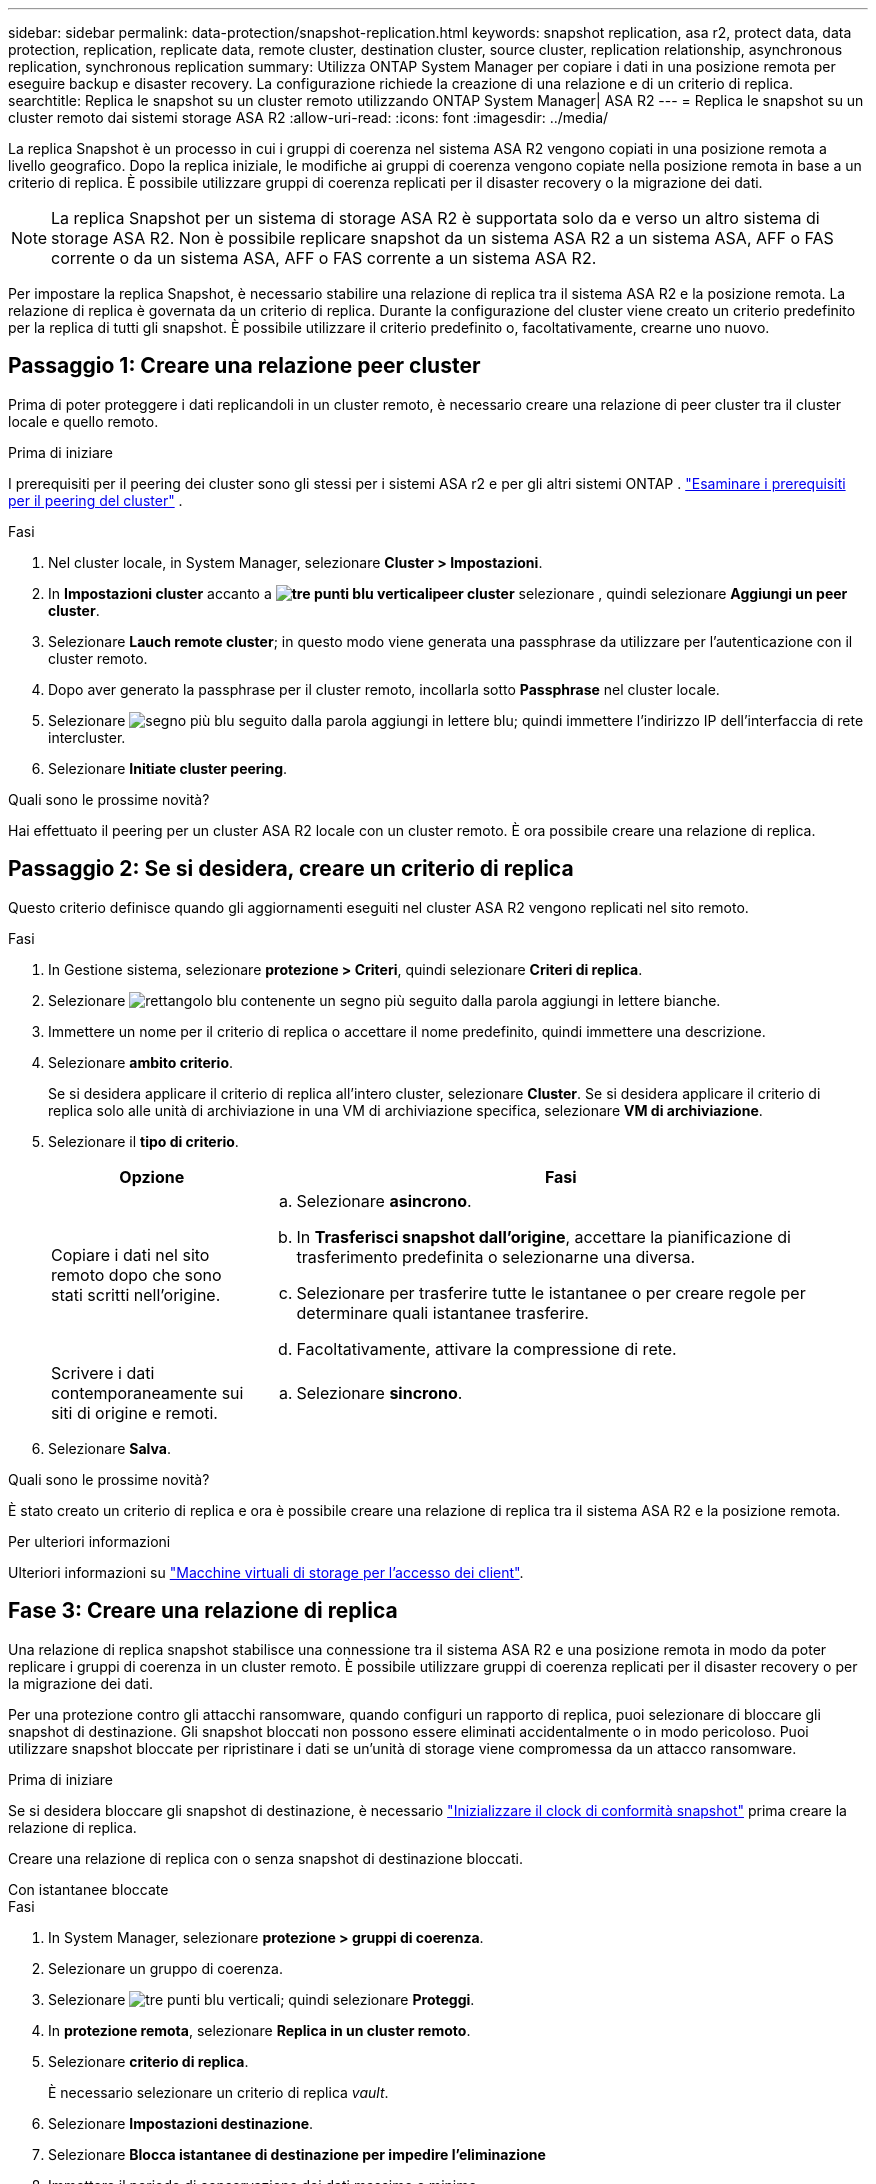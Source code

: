 ---
sidebar: sidebar 
permalink: data-protection/snapshot-replication.html 
keywords: snapshot replication, asa r2, protect data, data protection, replication, replicate data, remote cluster, destination cluster, source cluster, replication relationship, asynchronous replication, synchronous replication 
summary: Utilizza ONTAP System Manager per copiare i dati in una posizione remota per eseguire backup e disaster recovery. La configurazione richiede la creazione di una relazione e di un criterio di replica. 
searchtitle: Replica le snapshot su un cluster remoto utilizzando ONTAP System Manager| ASA R2 
---
= Replica le snapshot su un cluster remoto dai sistemi storage ASA R2
:allow-uri-read: 
:icons: font
:imagesdir: ../media/


[role="lead"]
La replica Snapshot è un processo in cui i gruppi di coerenza nel sistema ASA R2 vengono copiati in una posizione remota a livello geografico. Dopo la replica iniziale, le modifiche ai gruppi di coerenza vengono copiate nella posizione remota in base a un criterio di replica. È possibile utilizzare gruppi di coerenza replicati per il disaster recovery o la migrazione dei dati.


NOTE: La replica Snapshot per un sistema di storage ASA R2 è supportata solo da e verso un altro sistema di storage ASA R2. Non è possibile replicare snapshot da un sistema ASA R2 a un sistema ASA, AFF o FAS corrente o da un sistema ASA, AFF o FAS corrente a un sistema ASA R2.

Per impostare la replica Snapshot, è necessario stabilire una relazione di replica tra il sistema ASA R2 e la posizione remota. La relazione di replica è governata da un criterio di replica. Durante la configurazione del cluster viene creato un criterio predefinito per la replica di tutti gli snapshot. È possibile utilizzare il criterio predefinito o, facoltativamente, crearne uno nuovo.



== Passaggio 1: Creare una relazione peer cluster

Prima di poter proteggere i dati replicandoli in un cluster remoto, è necessario creare una relazione di peer cluster tra il cluster locale e quello remoto.

.Prima di iniziare
I prerequisiti per il peering dei cluster sono gli stessi per i sistemi ASA r2 e per gli altri sistemi ONTAP . link:https://docs.netapp.com/us-en/ontap/peering/prerequisites-cluster-peering-reference.html["Esaminare i prerequisiti per il peering del cluster"] .

.Fasi
. Nel cluster locale, in System Manager, selezionare *Cluster > Impostazioni*.
. In *Impostazioni cluster* accanto a *image:icon_kabob.gif["tre punti blu verticali"]peer cluster* selezionare , quindi selezionare *Aggiungi un peer cluster*.
. Selezionare *Lauch remote cluster*; in questo modo viene generata una passphrase da utilizzare per l'autenticazione con il cluster remoto.
. Dopo aver generato la passphrase per il cluster remoto, incollarla sotto *Passphrase* nel cluster locale.
. Selezionare image:icon_add.gif["segno più blu seguito dalla parola aggiungi in lettere blu"]; quindi immettere l'indirizzo IP dell'interfaccia di rete intercluster.
. Selezionare *Initiate cluster peering*.


.Quali sono le prossime novità?
Hai effettuato il peering per un cluster ASA R2 locale con un cluster remoto. È ora possibile creare una relazione di replica.



== Passaggio 2: Se si desidera, creare un criterio di replica

Questo criterio definisce quando gli aggiornamenti eseguiti nel cluster ASA R2 vengono replicati nel sito remoto.

.Fasi
. In Gestione sistema, selezionare *protezione > Criteri*, quindi selezionare *Criteri di replica*.
. Selezionare image:icon_add_blue_bg.png["rettangolo blu contenente un segno più seguito dalla parola aggiungi in lettere bianche"].
. Immettere un nome per il criterio di replica o accettare il nome predefinito, quindi immettere una descrizione.
. Selezionare *ambito criterio*.
+
Se si desidera applicare il criterio di replica all'intero cluster, selezionare *Cluster*. Se si desidera applicare il criterio di replica solo alle unità di archiviazione in una VM di archiviazione specifica, selezionare *VM di archiviazione*.

. Selezionare il *tipo di criterio*.
+
[cols="2,6a"]
|===
| Opzione | Fasi 


| Copiare i dati nel sito remoto dopo che sono stati scritti nell'origine.  a| 
.. Selezionare *asincrono*.
.. In *Trasferisci snapshot dall'origine*, accettare la pianificazione di trasferimento predefinita o selezionarne una diversa.
.. Selezionare per trasferire tutte le istantanee o per creare regole per determinare quali istantanee trasferire.
.. Facoltativamente, attivare la compressione di rete.




| Scrivere i dati contemporaneamente sui siti di origine e remoti.  a| 
.. Selezionare *sincrono*.


|===
. Selezionare *Salva*.


.Quali sono le prossime novità?
È stato creato un criterio di replica e ora è possibile creare una relazione di replica tra il sistema ASA R2 e la posizione remota.

.Per ulteriori informazioni
Ulteriori informazioni su link:../administer/manage-client-vm-access.html["Macchine virtuali di storage per l'accesso dei client"].



== Fase 3: Creare una relazione di replica

Una relazione di replica snapshot stabilisce una connessione tra il sistema ASA R2 e una posizione remota in modo da poter replicare i gruppi di coerenza in un cluster remoto. È possibile utilizzare gruppi di coerenza replicati per il disaster recovery o per la migrazione dei dati.

Per una protezione contro gli attacchi ransomware, quando configuri un rapporto di replica, puoi selezionare di bloccare gli snapshot di destinazione. Gli snapshot bloccati non possono essere eliminati accidentalmente o in modo pericoloso. Puoi utilizzare snapshot bloccate per ripristinare i dati se un'unità di storage viene compromessa da un attacco ransomware.

.Prima di iniziare
Se si desidera bloccare gli snapshot di destinazione, è necessario link:../secure-data/ransomware-protection.html#initialize-the-snaplock-compliance-clock["Inizializzare il clock di conformità snapshot"] prima creare la relazione di replica.

Creare una relazione di replica con o senza snapshot di destinazione bloccati.

[role="tabbed-block"]
====
.Con istantanee bloccate
--
.Fasi
. In System Manager, selezionare *protezione > gruppi di coerenza*.
. Selezionare un gruppo di coerenza.
. Selezionare image:icon_kabob.gif["tre punti blu verticali"]; quindi selezionare *Proteggi*.
. In *protezione remota*, selezionare *Replica in un cluster remoto*.
. Selezionare *criterio di replica*.
+
È necessario selezionare un criterio di replica _vault_.

. Selezionare *Impostazioni destinazione*.
. Selezionare *Blocca istantanee di destinazione per impedire l'eliminazione*
. Immettere il periodo di conservazione dei dati massimo e minimo.
. Per ritardare l'avvio del trasferimento dati, deselezionare *Avvia trasferimento immediatamente*.
+
Il trasferimento iniziale dei dati inizia immediatamente per impostazione predefinita.

. In alternativa, per ignorare la pianificazione di trasferimento predefinita, selezionare *Impostazioni destinazione*, quindi selezionare *Sovrascrivi pianificazione trasferimento*.
+
Il programma di trasferimento deve essere di almeno 30 minuti per essere supportato.

. Selezionare *Salva*.


--
.Senza istantanee bloccate
--
.Fasi
. In System Manager, selezionare *protezione > Replica*.
. Selezionare per creare la relazione di replica con la destinazione locale o l'origine locale.
+
[cols="2,2"]
|===
| Opzione | Fasi 


| Destinazioni locali  a| 
.. Selezionare *Destinazioni locali*, quindi selezionare image:icon_replicate_blue_bg.png["rettangolo con sfondo blu e la parola replicata in lettere bianche"].
.. Cercare e selezionare il gruppo di coerenza di origine.
+
Il gruppo di coerenza _source_ fa riferimento al gruppo di coerenza del cluster locale che si desidera replicare.





| Fonti locali  a| 
.. Selezionare *origini locali*, quindi selezionare image:icon_replicate_blue_bg.png["rettangolo con sfondo blu e la parola replicata in lettere bianche"] .
.. Cercare e selezionare il gruppo di coerenza di origine.
+
Il gruppo di coerenza _source_ fa riferimento al gruppo di coerenza del cluster locale che si desidera replicare.

.. In *destinazione di replica*, selezionare il cluster in cui eseguire la replica, quindi selezionare la VM di archiviazione.


|===
. Selezionare un criterio di replica.
. Per ritardare l'avvio del trasferimento dati, selezionare *Impostazioni destinazione*, quindi deselezionare *Avvia immediatamente trasferimento*.
+
Il trasferimento iniziale dei dati inizia immediatamente per impostazione predefinita.

. In alternativa, per ignorare la pianificazione di trasferimento predefinita, selezionare *Impostazioni destinazione*, quindi selezionare *Sovrascrivi pianificazione trasferimento*.
+
Il programma di trasferimento deve essere di almeno 30 minuti per essere supportato.

. Selezionare *Salva*.


--
====
.Quali sono le prossime novità?
Una volta creati un criterio e una relazione di replica, il trasferimento iniziale dei dati inizia come definito nel criterio di replica. Se si desidera, è possibile verificare il failover della replica per verificare se il sistema ASA R2 non è in linea.



== Passaggio 4: Verifica del failover della replica

In alternativa, convalida la possibilità di fornire con successo dati da unità di storage replicate su un cluster remoto se il cluster di origine non è in linea.

.Fasi
. In System Manager, selezionare *protezione > Replica*.
. Passare il mouse sulla relazione di replica che si desidera verificare, quindi selezionare image:icon_kabob.gif["tre punti blu verticali"].
. Selezionare *Test failover*.
. Immettere le informazioni di failover, quindi selezionare *Test failover*.


.Quali sono le prossime novità?
Ora che i dati sono protetti con la replica snapshot per il disaster recovery, è necessario che link:../secure-data/encrypt-data-at-rest.html["esegui la crittografia dei dati inutilizzati"]non possano essere letti se un disco nel sistema ASA R2 viene riutilizzato, restituito, smarrito o rubato.
